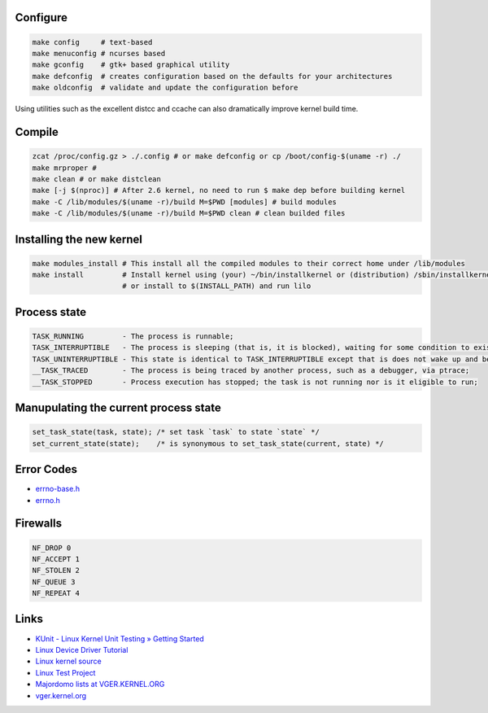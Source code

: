 Configure
=========
.. code-block:: shell

  make config     # text-based
  make menuconfig # ncurses based
  make gconfig    # gtk+ based graphical utility
  make defconfig  # creates configuration based on the defaults for your architectures
  make oldconfig  # validate and update the configuration before

Using utilities such as the excellent distcc and ccache can also dramatically improve 
kernel build time.

Compile
=======
.. code-block:: shell

  zcat /proc/config.gz > ./.config # or make defconfig or cp /boot/config-$(uname -r) ./
  make mrproper #
  make clean # or make distclean 
  make [-j $(nproc)] # After 2.6 kernel, no need to run $ make dep before building kernel
  make -C /lib/modules/$(uname -r)/build M=$PWD [modules] # build modules
  make -C /lib/modules/$(uname -r)/build M=$PWD clean # clean builded files

Installing the new kernel
=========================
.. code-block:: shell

  make modules_install # This install all the compiled modules to their correct home under /lib/modules
  make install         # Install kernel using (your) ~/bin/installkernel or (distribution) /sbin/installkernel
                       # or install to $(INSTALL_PATH) and run lilo

Process state
=============
.. code-block:: shell

  TASK_RUNNING         - The process is runnable;
  TASK_INTERRUPTIBLE   - The process is sleeping (that is, it is blocked), waiting for some condition to exist;
  TASK_UNINTERRUPTIBLE - This state is identical to TASK_INTERRUPTIBLE except that is does not wake up and become runnable if it receives a signal;
  __TASK_TRACED        - The process is being traced by another process, such as a debugger, via ptrace;
  __TASK_STOPPED       - Process execution has stopped; the task is not running nor is it eligible to run;

Manupulating the current process state
======================================
.. code-block:: C
  
  set_task_state(task, state); /* set task `task` to state `state` */
  set_current_state(state);    /* is synonymous to set_task_state(current, state) */

Error Codes
===========
* `errno-base.h <https://elixir.bootlin.com/linux/latest/source/include/uapi/asm-generic/errno-base.h>`_
* `errno.h <https://elixir.bootlin.com/linux/latest/source/include/uapi/asm-generic/errno.h>`_

Firewalls
=========
.. code-block:: C

  NF_DROP 0
  NF_ACCEPT 1
  NF_STOLEN 2
  NF_QUEUE 3
  NF_REPEAT 4


Links
=====

* `KUnit - Linux Kernel Unit Testing » Getting Started <https://docs.kernel.org/dev-tools/kunit/start.html>`_
* `Linux Device Driver Tutorial <https://embetronicx.com/linux-device-driver-tutorials/>`_
* `Linux kernel source <https://git.kernel.org/pub/scm/linux/kernel/git/torvalds/linux.git>`_
* `Linux Test Project <https://linux-test-project.readthedocs.io/en/latest/>`_
* `Majordomo lists at VGER.KERNEL.ORG <http://vger.kernel.org/vger-lists.html>`_
* `vger.kernel.org <https://subspace.kernel.org/vger.kernel.org.html>`_
